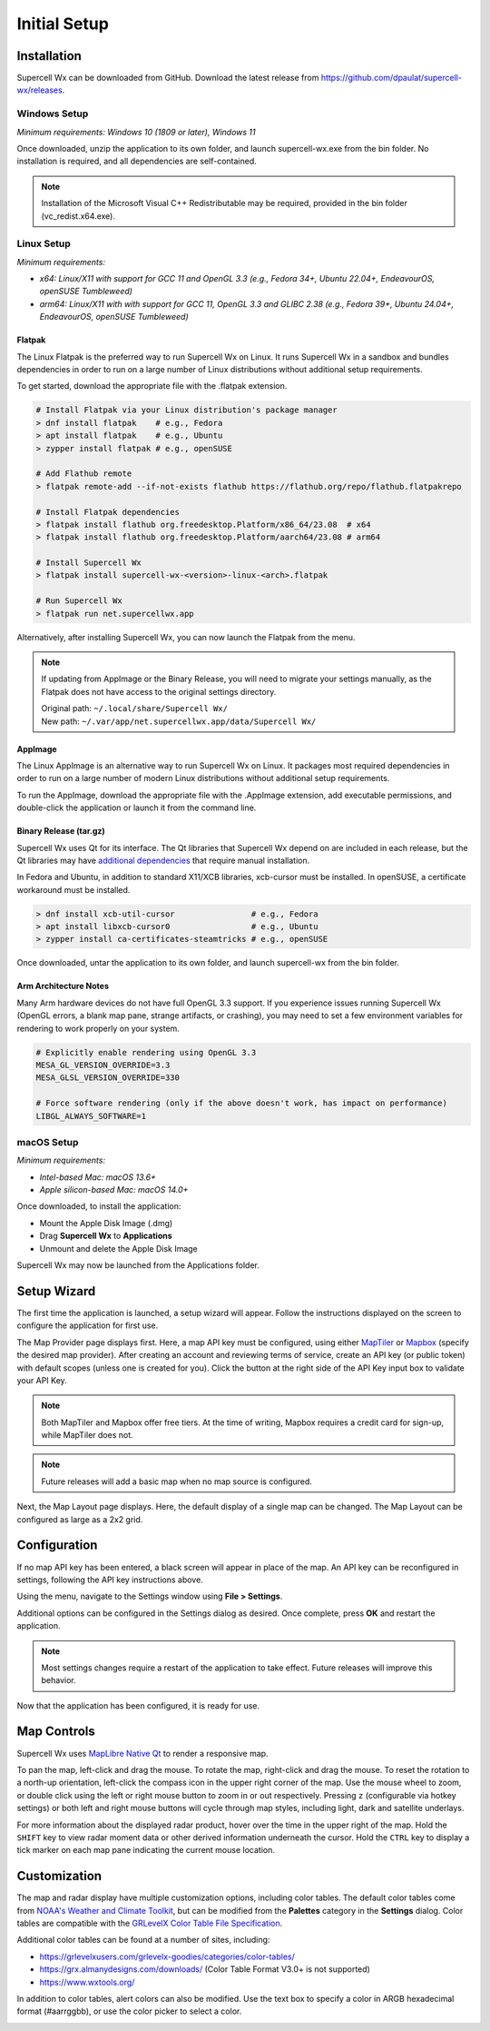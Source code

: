 Initial Setup
=============

Installation
------------

Supercell Wx can be downloaded from GitHub. Download the latest release from
https://github.com/dpaulat/supercell-wx/releases.

Windows Setup
^^^^^^^^^^^^^

*Minimum requirements: Windows 10 (1809 or later), Windows 11*

Once downloaded, unzip the application to its own folder, and launch
supercell-wx.exe from the bin folder. No installation is required, and all
dependencies are self-contained.

.. note:: Installation of the Microsoft Visual C++ Redistributable may be
          required, provided in the bin folder (vc_redist.x64.exe).

Linux Setup
^^^^^^^^^^^

*Minimum requirements:*

- *x64: Linux/X11 with support for GCC 11 and OpenGL 3.3 (e.g., Fedora 34+,
  Ubuntu 22.04+, EndeavourOS, openSUSE Tumbleweed)*
- *arm64: Linux/X11 with with support for GCC 11, OpenGL 3.3 and GLIBC 2.38
  (e.g., Fedora 39+, Ubuntu 24.04+, EndeavourOS, openSUSE Tumbleweed)*

Flatpak
"""""""

The Linux Flatpak is the preferred way to run Supercell Wx on Linux. It
runs Supercell Wx in a sandbox and bundles dependencies in order to run on a
large number of Linux distributions without additional setup requirements.

To get started, download the appropriate file with the .flatpak extension.

.. code:: bash

  # Install Flatpak via your Linux distribution's package manager
  > dnf install flatpak    # e.g., Fedora
  > apt install flatpak    # e.g., Ubuntu
  > zypper install flatpak # e.g., openSUSE

  # Add Flathub remote
  > flatpak remote-add --if-not-exists flathub https://flathub.org/repo/flathub.flatpakrepo

  # Install Flatpak dependencies
  > flatpak install flathub org.freedesktop.Platform/x86_64/23.08  # x64
  > flatpak install flathub org.freedesktop.Platform/aarch64/23.08 # arm64

  # Install Supercell Wx
  > flatpak install supercell-wx-<version>-linux-<arch>.flatpak

  # Run Supercell Wx
  > flatpak run net.supercellwx.app

Alternatively, after installing Supercell Wx, you can now launch the Flatpak
from the menu.

.. note:: If updating from AppImage or the Binary Release, you will need to
          migrate your settings manually, as the Flatpak does not have access
          to the original settings directory.

          | Original path: ``~/.local/share/Supercell Wx/``
          | New path: ``~/.var/app/net.supercellwx.app/data/Supercell Wx/``

AppImage
""""""""

The Linux AppImage is an alternative way to run Supercell Wx on Linux. It
packages most required dependencies in order to run on a large number of modern
Linux distributions without additional setup requirements.

To run the AppImage, download the appropriate file with the .AppImage extension,
add executable permissions, and double-click the application or launch it from
the command line.

Binary Release (tar.gz)
"""""""""""""""""""""""

Supercell Wx uses Qt for its interface. The Qt libraries that Supercell Wx
depend on are included in each release, but the Qt libraries may have
`additional dependencies <https://doc.qt.io/qt-6/linux-requirements.html>`_
that require manual installation.

In Fedora and Ubuntu, in addition to standard X11/XCB libraries, xcb-cursor must
be installed. In openSUSE, a certificate workaround must be installed.

.. code:: bash

  > dnf install xcb-util-cursor                # e.g., Fedora
  > apt install libxcb-cursor0                 # e.g., Ubuntu
  > zypper install ca-certificates-steamtricks # e.g., openSUSE

Once downloaded, untar the application to its own folder, and launch
supercell-wx from the bin folder.

Arm Architecture Notes
""""""""""""""""""""""

Many Arm hardware devices do not have full OpenGL 3.3 support. If you experience
issues running Supercell Wx (OpenGL errors, a blank map pane, strange artifacts,
or crashing), you may need to set a few environment variables for rendering to
work properly on your system.

.. code:: bash

  # Explicitly enable rendering using OpenGL 3.3
  MESA_GL_VERSION_OVERRIDE=3.3
  MESA_GLSL_VERSION_OVERRIDE=330

  # Force software rendering (only if the above doesn't work, has impact on performance)
  LIBGL_ALWAYS_SOFTWARE=1

macOS Setup
^^^^^^^^^^^

*Minimum requirements:*

- *Intel-based Mac: macOS 13.6+*
- *Apple silicon-based Mac: macOS 14.0+*

Once downloaded, to install the application:

- Mount the Apple Disk Image (.dmg)
- Drag **Supercell Wx** to **Applications**
- Unmount and delete the Apple Disk Image

Supercell Wx may now be launched from the Applications folder.

Setup Wizard
------------

The first time the application is launched, a setup wizard will appear. Follow
the instructions displayed on the screen to configure the application for first
use.

The Map Provider page displays first. Here, a map API key must be configured,
using either `MapTiler <https://www.maptiler.com/>`_ or `Mapbox
<https://www.mapbox.com/>`_ (specify the desired map provider). After creating
an account and reviewing terms of service, create an API key (or public token)
with default scopes (unless one is created for you). Click the button at the
right side of the API Key input box to validate your API Key.

.. image:: images/initial-setup-06-wizard-map-provider.png

.. note:: Both MapTiler and Mapbox offer free tiers. At the time of writing,
          Mapbox requires a credit card for sign-up, while MapTiler does not.

.. note:: Future releases will add a basic map when no map source is configured.

Next, the Map Layout page displays. Here, the default display of a single map
can be changed. The Map Layout can be configured as large as a 2x2 grid.

.. image:: images/initial-setup-07-wizard-map-layout.png

Configuration
-------------

If no map API key has been entered, a black screen will appear in place of the
map. An API key can be reconfigured in settings, following the API key
instructions above.

.. image:: images/initial-setup-01-initial-startup-small.png

Using the menu, navigate to the Settings window using **File > Settings**.

.. image:: images/initial-setup-02-initial-settings-small.png

Additional options can be configured in the Settings dialog as desired. Once
complete, press **OK** and restart the application.

.. note:: Most settings changes require a restart of the application to take
          effect. Future releases will improve this behavior.

Now that the application has been configured, it is ready for use.

.. image:: images/initial-setup-03-initial-configured-small.png

Map Controls
------------

Supercell Wx uses `MapLibre Native Qt
<https://github.com/maplibre/maplibre-native-qt>`_ to render a responsive map.

To pan the map, left-click and drag the mouse. To rotate the map, right-click
and drag the mouse. To reset the rotation to a north-up orientation, left-click
the compass icon in the upper right corner of the map. Use the mouse wheel to
zoom, or double click using the left or right mouse button to zoom in or out
respectively. Pressing ``z`` (configurable via hotkey settings) or both left and
right mouse buttons will cycle through map styles, including light, dark and
satellite underlays.

For more information about the displayed radar product, hover over the time in
the upper right of the map. Hold the ``SHIFT`` key to view radar moment data or
other derived information underneath the cursor. Hold the ``CTRL`` key to
display a tick marker on each map pane indicating the current mouse location.

Customization
-------------

The map and radar display have multiple customization options, including color
tables. The default color tables come from `NOAA's Weather and Climate Toolkit
<https://www.ncdc.noaa.gov/wct/index.php>`_, but can be modified from the
**Palettes** category in the **Settings** dialog. Color tables are compatible
with the `GRLevelX <http://www.grlevelx.com/>`_ `Color Table File Specification
<http://www.grlevelx.com/manuals/color_tables/files_color_table.htm>`_.

.. image:: images/initial-setup-04-settings-color-tables-small.png

Additional color tables can be found at a number of sites, including:

- https://grlevelxusers.com/grlevelx-goodies/categories/color-tables/
- https://grx.almanydesigns.com/downloads/ (Color Table Format V3.0+ is not supported)
- https://www.wxtools.org/

In addition to color tables, alert colors can also be modified. Use the text box
to specify a color in ARGB hexadecimal format (#aarrggbb), or use the color
picker to select a color.

.. image:: images/initial-setup-05-settings-alerts-small.png

